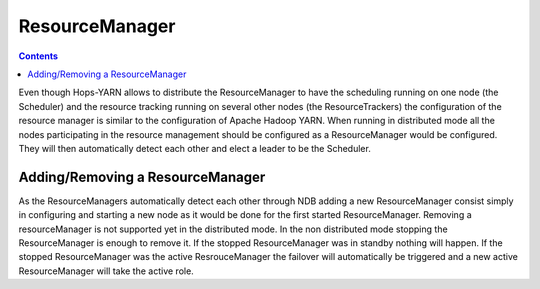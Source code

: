 .. _resource_manager:

===========================
ResourceManager
===========================

.. contents:: Contents
   :local:
   :depth: 2

Even though Hops-YARN allows to distribute the ResourceManager to have the scheduling running on one node (the Scheduler) and the resource tracking running on several other nodes (the ResourceTrackers) the configuration of the resource manager is similar to the configuration of Apache Hadoop YARN. When running in distributed mode all the nodes participating in the resource management should be configured as a ResourceManager would be configured. They will then automatically detect each other and elect a leader to be the Scheduler.

.. _adding/removing_resource_manager:
Adding/Removing a ResourceManager
---------------------------------

As the ResourceManagers automatically detect each other through NDB adding a new ResourceManager consist simply in configuring and starting a new node as it would be done for the first started ResourceManager.
Removing a resourceManager is not supported yet in the distributed mode. In the non distributed mode stopping the ResourceManager is enough to remove it. If the stopped ResourceManager was in standby nothing will happen. If the stopped ResourceManager was the active ResrouceManager the failover will automatically be triggered and a new active ResourceManager will take the active role.
